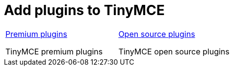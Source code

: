= Add plugins to TinyMCE
:description: TinyMCE is an incredibly powerful, flexible and customizable rich text editor. This section will help you configure and extend your editor instance.
:description_short: This section will help you configure and extend your editor instance.
:title_nav: Plugins
:type: folder

// 2 Columns, both asciidoc
[cols=2*a]
|===

|
[.lead]
xref:premium.adoc[Premium plugins]

TinyMCE premium plugins

|
[.lead]
xref:opensource.adoc[Open source plugins]

TinyMCE open source plugins

// Empty cell to even out rows
// | 

|===